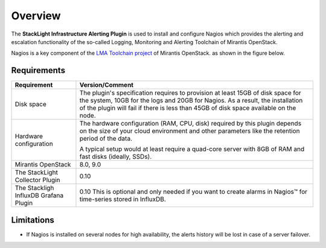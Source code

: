 .. _user_overview:

Overview
========

The **StackLight Infrastructure Alerting Plugin** is used to install and configure
Nagios which provides the alerting and escalation functionality of the so-called
Logging, Monitoring and Alerting Toolchain of Mirantis OpenStack.

Nagios is a key component of the `LMA Toolchain project
<https://launchpad.net/lma-toolchain>`_ of Mirantis OpenStack.
as shown in the figure below.

.. image:: ../images/toolchain_map.*
   :align: center

.. _plugin_requirements:

Requirements
------------

+------------------------+------------------------------------------------------------------------------------------+
| **Requirement**        | **Version/Comment**                                                                      |
+========================+==========================================================================================+
| Disk space             | The plugin's specification requires to provision at least 15GB of disk space for the     |
|                        | system, 10GB for the logs and 20GB for Nagios. As a result, the installation             |
|                        | of the plugin will fail if there is less than 45GB of disk space available on the node.  |
+------------------------+------------------------------------------------------------------------------------------+
| Hardware configuration | The hardware configuration (RAM, CPU, disk) required by this plugin depends on the size  |
|                        | of your cloud environment and other parameters like the retention period of the data.    |
|                        |                                                                                          |
|                        | A typical setup would at least require a quad-core server with 8GB of RAM and fast disks |
|                        | (ideally, SSDs).                                                                         |
+------------------------+------------------------------------------------------------------------------------------+
| Mirantis OpenStack     | 8.0, 9.0                                                                                 |
+------------------------+------------------------------------------------------------------------------------------+
| The StackLight         | 0.10                                                                                     |
| Collector Plugin       |                                                                                          |
+------------------------+------------------------------------------------------------------------------------------+
| The Stackligh InfluxDB | 0.10                                                                                     |
| Grafana Plugin         | This is optional and only needed if you want to create alarms in Nagios™ for             |
|                        | time-series stored in InfluxDB.                                                          |
+------------------------+------------------------------------------------------------------------------------------+

Limitations
-----------

* If Nagios is installed on several nodes for high availability, the alerts history will be lost in case of
  a server failover.
